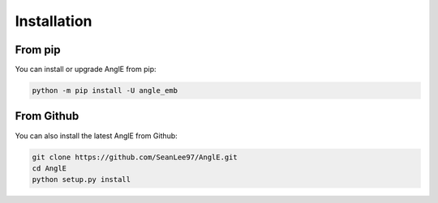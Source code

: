Installation
================================


From pip
------------------------------------
You can install or upgrade AnglE from pip:

.. code-block:: bash

    python -m pip install -U angle_emb



From Github
------------------------------------
You can also install the latest AnglE from Github:

.. code-block:: bash

    git clone https://github.com/SeanLee97/AnglE.git
    cd AnglE
    python setup.py install